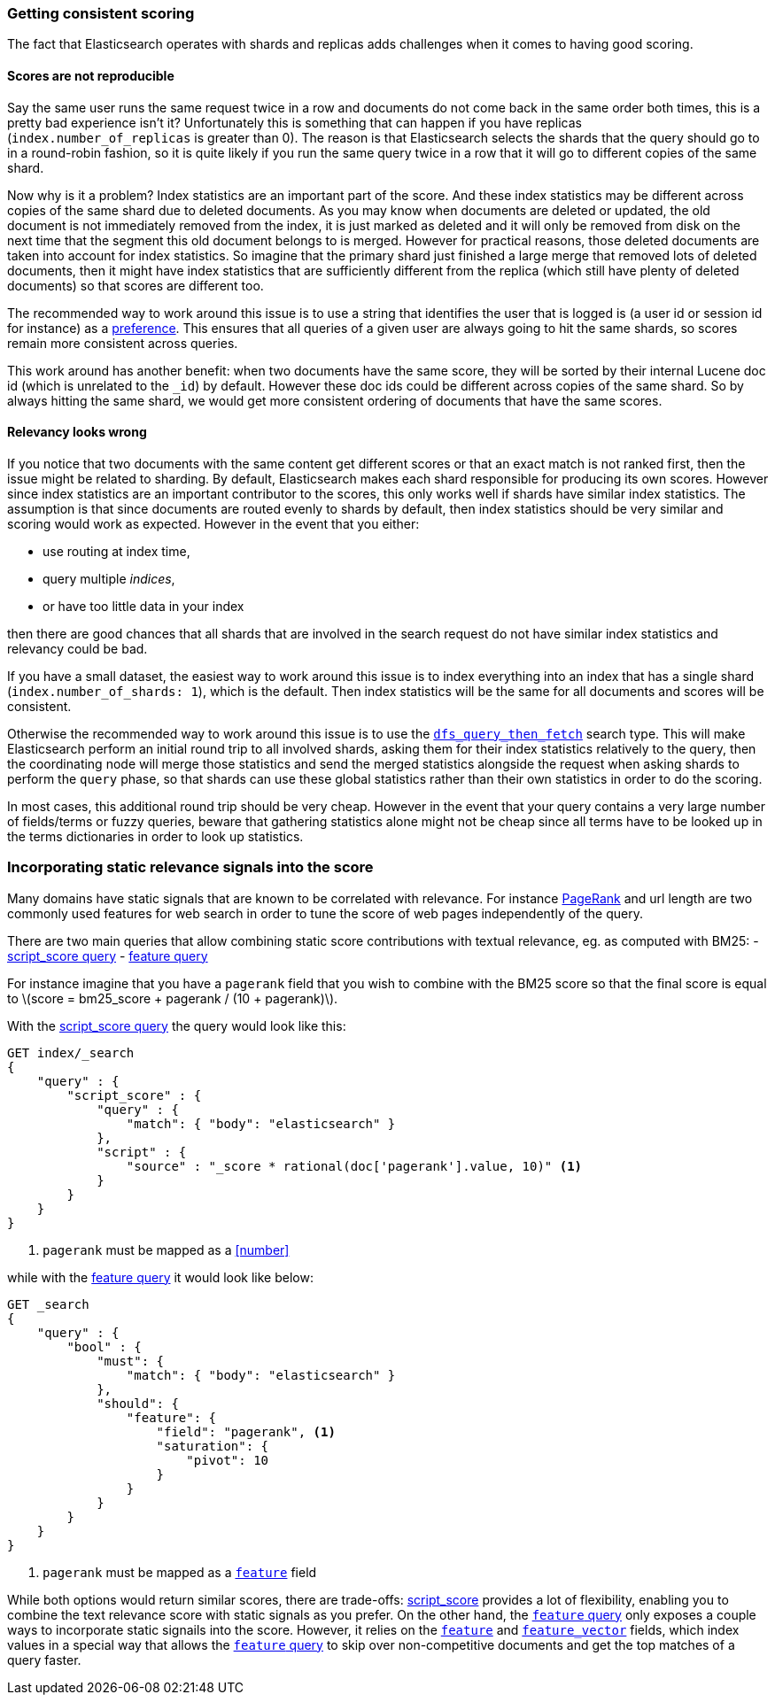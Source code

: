 [[consistent-scoring]]
=== Getting consistent scoring

The fact that Elasticsearch operates with shards and replicas adds challenges
when it comes to having good scoring.

[float]
==== Scores are not reproducible

Say the same user runs the same request twice in a row and documents do not come
back in the same order both times, this is a pretty bad experience isn't it?
Unfortunately this is something that can happen if you have replicas
(`index.number_of_replicas` is greater than 0). The reason is that Elasticsearch
selects the shards that the query should go to in a round-robin fashion, so it
is quite likely if you run the same query twice in a row that it will go to
different copies of the same shard.

Now why is it a problem? Index statistics are an important part of the score.
And these index statistics may be different across copies of the same shard
due to deleted documents. As you may know when documents are deleted or updated,
the old document is not immediately removed from the index, it is just marked
as deleted and it will only be removed from disk on the next time that the
segment this old document belongs to is merged. However for practical reasons,
those deleted documents are taken into account for index statistics. So imagine
that the primary shard just finished a large merge that removed lots of deleted
documents, then it might have index statistics that are sufficiently different
from the replica (which still have plenty of deleted documents) so that scores
are different too.

The recommended way to work around this issue is to use a string that identifies
the user that is logged is (a user id or session id for instance) as a
<<search-request-preference,preference>>. This ensures that all queries of a
given user are always going to hit the same shards, so scores remain more
consistent across queries.

This work around has another benefit: when two documents have the same score,
they will be sorted by their internal Lucene doc id (which is unrelated to the
`_id`) by default. However these doc ids could be different across copies of
the same shard. So by always hitting the same shard, we would get more
consistent ordering of documents that have the same scores.

[float]
==== Relevancy looks wrong

If you notice that two documents with the same content get different scores or
that an exact match is not ranked first, then the issue might be related to
sharding. By default, Elasticsearch makes each shard responsible for producing
its own scores. However since index statistics are an important contributor to
the scores, this only works well if shards have similar index statistics. The
assumption is that since documents are routed evenly to shards by default, then
index statistics should be very similar and scoring would work as expected.
However in the event that you either:

 - use routing at index time,
 - query multiple _indices_,
 - or have too little data in your index

then there are good chances that all shards that are involved in the search
request do not have similar index statistics and relevancy could be bad.

If you have a small dataset, the easiest way to work around this issue is to
index everything into an index that has a single shard
(`index.number_of_shards: 1`), which is the default. Then index statistics
will be the same for all documents and scores will be consistent.

Otherwise the recommended way to work around this issue is to use the
<<dfs-query-then-fetch,`dfs_query_then_fetch`>> search type. This will make
Elasticsearch perform an initial round trip to all involved shards, asking
them for their index statistics relatively to the query, then the coordinating
node will merge those statistics and send the merged statistics alongside the
request when asking shards to perform the `query` phase, so that shards can
use these global statistics rather than their own statistics in order to do the
scoring.

In most cases, this additional round trip should be very cheap. However in the
event that your query contains a very large number of fields/terms or fuzzy
queries, beware that gathering statistics alone might not be cheap since all
terms have to be looked up in the terms dictionaries in order to look up
statistics.

[[static-scoring-signals]]
=== Incorporating static relevance signals into the score

Many domains have static signals that are known to be correlated with relevance.
For instance https://en.wikipedia.org/wiki/PageRank[PageRank] and url length are
two commonly used features for web search in order to tune the score of web
pages independently of the query.

There are two main queries that allow combining static score contributions with
textual relevance, eg. as computed with BM25:
 - <<query-dsl-script-score-query,script_score query>>
 - <<query-dsl-feature-query,feature query>>

For instance imagine that you have a `pagerank` field that you wish to
combine with the BM25 score so that the final score is equal to
latexmath:[score = bm25_score + pagerank / (10 + pagerank)].

With the <<query-dsl-script-score-query,script_score query>> the query would
look like this:

//////////////////////////

[source,js]
--------------------------------------------------
PUT index
{
    "mappings": {
        "properties": {
            "body": {
                "type": "text"
            },
            "pagerank": {
                "type": "long"
            }
        }
    }
}
--------------------------------------------------
// CONSOLE
// TEST

//////////////////////////

[source,js]
--------------------------------------------------
GET index/_search
{
    "query" : {
        "script_score" : {
            "query" : {
                "match": { "body": "elasticsearch" }
            },
            "script" : {
                "source" : "_score * rational(doc['pagerank'].value, 10)" <1>
            }
        }
    }
}
--------------------------------------------------
// CONSOLE
//TEST[continued]
<1> `pagerank` must be mapped as a <<number>>

while with the <<query-dsl-feature-query,feature query>> it would look like
below:

//////////////////////////

[source,js]
--------------------------------------------------
PUT index
{
    "mappings": {
        "properties": {
            "body": {
                "type": "text"
            },
            "pagerank": {
                "type": "feature"
            }
        }
    }
}
--------------------------------------------------
// CONSOLE
// TEST

//////////////////////////

[source,js]
--------------------------------------------------
GET _search
{
    "query" : {
        "bool" : {
            "must": {
                "match": { "body": "elasticsearch" }
            },
            "should": {
                "feature": {
                    "field": "pagerank", <1>
                    "saturation": {
                        "pivot": 10
                    }
                }
            }
        }
    }
}
--------------------------------------------------
// CONSOLE
<1> `pagerank` must be mapped as a <<feature,`feature`>> field

While both options would return similar scores, there are trade-offs:
<<query-dsl-script-score-query,script_score>> provides a lot of flexibility,
enabling you to combine the text relevance score with static signals as you
prefer. On the other hand, the <<feature,`feature` query>> only exposes a couple
ways to incorporate static signails into the score. However, it relies on the
<<feature,`feature`>> and <<feature-vector,`feature_vector`>> fields, which
index values in a special way that allows the <<feature,`feature` query>> to
skip over non-competitive documents and get the top matches of a query faster.
